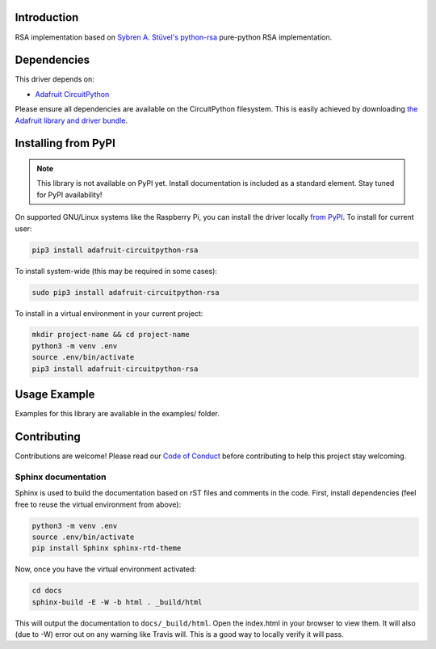 Introduction
============

.. image:: https://readthedocs.org/projects/adafruit-circuitpython-rsa/badge/?version=latest
    :target: https://circuitpython.readthedocs.io/projects/rsa/en/latest/
    :alt: Documentation Status

.. image:: https://img.shields.io/discord/327254708534116352.svg
    :target: https://discord.gg/nBQh6qu
    :alt: Discord

.. image:: https://travis-ci.com/adafruit/Adafruit_CircuitPython_RSA.svg?branch=master
    :target: https://travis-ci.com/adafruit/Adafruit_CircuitPython_RSA
    :alt: Build Status

RSA implementation based on `Sybren A. Stüvel's python-rsa <https://github.com/sybrenstuvel/python-rsa>`_ pure-python
RSA implementation.


Dependencies
=============
This driver depends on:

* `Adafruit CircuitPython <https://github.com/adafruit/circuitpython>`_

Please ensure all dependencies are available on the CircuitPython filesystem.
This is easily achieved by downloading
`the Adafruit library and driver bundle <https://github.com/adafruit/Adafruit_CircuitPython_Bundle>`_.

Installing from PyPI
=====================
.. note:: This library is not available on PyPI yet. Install documentation is included
   as a standard element. Stay tuned for PyPI availability!

On supported GNU/Linux systems like the Raspberry Pi, you can install the driver locally `from
PyPI <https://pypi.org/project/adafruit-circuitpython-rsa/>`_. To install for current user:

.. code-block:: shell

    pip3 install adafruit-circuitpython-rsa

To install system-wide (this may be required in some cases):

.. code-block:: shell

    sudo pip3 install adafruit-circuitpython-rsa

To install in a virtual environment in your current project:

.. code-block:: shell

    mkdir project-name && cd project-name
    python3 -m venv .env
    source .env/bin/activate
    pip3 install adafruit-circuitpython-rsa

Usage Example
=============

Examples for this library are avaliable in the examples/ folder.

Contributing
============

Contributions are welcome! Please read our `Code of Conduct
<https://github.com/adafruit/Adafruit_CircuitPython_RSA/blob/master/CODE_OF_CONDUCT.md>`_
before contributing to help this project stay welcoming.

Sphinx documentation
-----------------------

Sphinx is used to build the documentation based on rST files and comments in the code. First,
install dependencies (feel free to reuse the virtual environment from above):

.. code-block:: shell

    python3 -m venv .env
    source .env/bin/activate
    pip install Sphinx sphinx-rtd-theme

Now, once you have the virtual environment activated:

.. code-block:: shell

    cd docs
    sphinx-build -E -W -b html . _build/html

This will output the documentation to ``docs/_build/html``. Open the index.html in your browser to
view them. It will also (due to -W) error out on any warning like Travis will. This is a good way to
locally verify it will pass.
